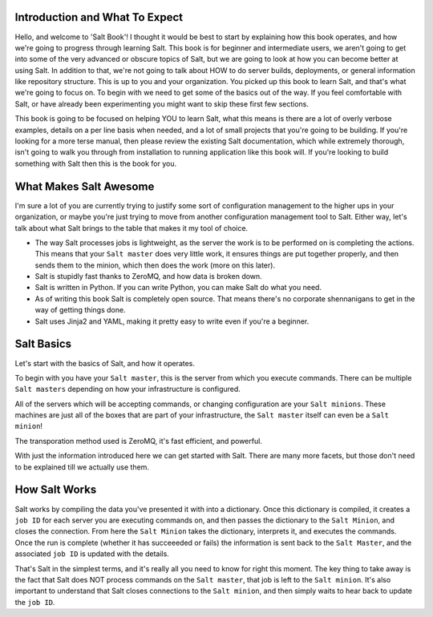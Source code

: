 Introduction and What To Expect
===============================

Hello, and welcome to 'Salt Book'! I thought it would be best to start by
explaining how this book operates, and how we're going to progress through
learning Salt. This book is for beginner and intermediate users, we aren't
going to get into some of the very advanced or obscure topics of Salt, but
we are going to look at how you can become better at using Salt. In addition
to that, we're not going to talk about HOW to do server builds, deployments,
or general information like repository structure. This is up to you and your
organization. You picked up this book to learn Salt, and that's what we're
going to focus on. To begin with we need to get some of the basics out of the
way. If you feel comfortable with Salt, or have already been experimenting
you might want to skip these first few sections.

This book is going to be focused on helping YOU to learn Salt, what this
means is there are a lot of overly verbose examples, details on a per line
basis when needed, and a lot of small projects that you're going to be
building. If you're looking for a more terse manual, then please review the
existing Salt documentation, which while extremely thorough, isn't going to
walk you through from installation to running application like this book will.
If you're looking to build something with Salt then this is the book for you.
 

What Makes Salt Awesome
=======================

I'm sure a lot of you are currently trying to justify some sort of
configuration management to the higher ups in your organization, or maybe
you're just trying to move from another configuration management tool to Salt.
Either way, let's talk about what Salt brings to the table that makes it my
tool of choice.

* The way Salt processes jobs is lightweight, as the server the work is to be
  performed on is completing the actions. This means that your ``Salt master``
  does very little work, it ensures things are put together properly, and then
  sends them to the minion, which then does the work (more on this later).

* Salt is stupidly fast thanks to ZeroMQ, and how data is broken down.

* Salt is written in Python. If you can write Python, you can make Salt do
  what you need.

* As of writing this book Salt is completely open source. That means there's
  no corporate shennanigans to get in the way of getting things done.
* Salt uses Jinja2 and YAML, making it pretty easy to write even if you're a
  beginner.


Salt Basics
===========

Let's start with the basics of Salt, and how it operates.

To begin with you have your ``Salt master``, this is the server from which you
execute commands. There can be multiple ``Salt masters`` depending on how your
infrastructure is configured.

All of the servers which will be accepting commands, or changing configuration
are your ``Salt minions``. These machines are just all of the boxes that are
part of your infrastructure, the ``Salt master`` itself can even be a
``Salt minion``!

The transporation method used is ZeroMQ, it's fast efficient, and powerful.

With just the information introduced here we can get started with Salt. There
are many more facets, but those don't need to be explained till we actually
use them.


How Salt Works
==============

Salt works by compiling the data you've presented it with into a dictionary.
Once this dictionary is compiled, it creates a ``job ID`` for each server you
are executing commands on, and then passes the dictionary to the 
``Salt Minion``, and closes the connection. From here the ``Salt Minion``
takes the dictionary, interprets it, and executes the commands. Once the run
is complete (whether it has succeeeded or fails) the information is sent back
to the ``Salt Master``, and the associated ``job ID`` is updated with the 
details.

That's Salt in the simplest terms, and it's really all you need to know for
right this moment. The key thing to take away is the fact that Salt does NOT
process commands on the ``Salt master``, that job is left to the
``Salt minion``. It's also important to understand that Salt closes
connections to the ``Salt minion``, and then simply waits to hear back to
update the ``job ID``.